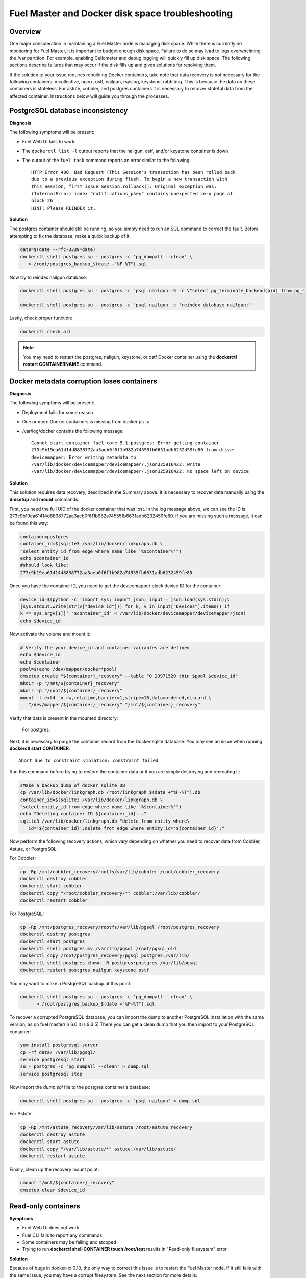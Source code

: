 

.. _docker-disk-full-top-tshoot:

Fuel Master and Docker disk space troubleshooting
-------------------------------------------------

Overview
++++++++

One major consideration in maintaining a Fuel Master node is managing disk
space. While there is currently no monitoring for Fuel Master, it is important
to budget enough disk space. Failure to do so may lead to logs overwhelming the
/var partition. For example, enabling Ceilometer and debug logging will quickly
fill up disk space.
The following sections describe failures that may occur
if the disk fills up
and gives solutions for resolving them.

If the solution to your issue requires rebuilding Docker containers, take note
that data recovery is not necessary for the following containers: mcollective,
nginx, ostf, nailgun, rsyslog, keystone, rabbitmq. This is because the data on
these containers is stateless. For astute, cobbler, and postgres containers it
is necessary to recover stateful data from the affected container. Instructions
below will guide you through the processes.

PostgreSQL database inconsistency
+++++++++++++++++++++++++++++++++

**Diagnosis**

The following symptoms will be present:

* Fuel Web UI fails to work
* The ``dockerctl list -l`` output
  reports that the nailgun, ostf, and/or keystone container is down
* The output of the ``fuel task`` command reports an error
  similar to the following::

    HTTP Error 400: Bad Request (This Session's transaction has been rolled back
    due to a previous exception during flush. To begin a new transaction with
    this Session, first issue Session.rollback(). Original exception was:
    (InternalError) index "notifications_pkey" contains unexpected zero page at
    block 26
    HINT: Please REINDEX it.


**Solution**

The postgres container should still be running,
so you simply need to run an SQL command to correct the fault.
Before attempting to fix the
database, make a quick backup of it:

.. code-block:: bash

   date=$(date --rfc-3339=date)
   dockerctl shell postgres su - postgres -c 'pg_dumpall --clean' \
      > /root/postgres_backup_$(date +"%F-%T").sql


Now try to reindex nailgun database:

.. code-block:: bash

   dockerctl shell postgres su - postgres -c "psql nailgun -S -c \"select pg_terminate_backend(pid) from pg_stat_activity where datname='nailgun';\""

   dockerctl shell postgres su - postgres -c "psql nailgun -c 'reindex database nailgun;'"

Lastly, check proper function:

.. code-block:: bash

   dockerctl check all

.. note:: You may need to restart the postgres, nailgun, keystone,
   or ostf Docker container
   using the **dockerctl restart CONTAINERNAME** command.

Docker metadata corruption loses containers
+++++++++++++++++++++++++++++++++++++++++++

**Diagnosis**

The following symptoms will be present:

* Deployment fails for some reason
* One or more Docker containers is missing from docker ps -a
* /var/log/docker contains the following message::

    Cannot start container fuel-core-5.1-postgres: Error getting container
    273c9b19ea61414d8838772aa3aeb0f6f1b982a74555fb6631adb6232459fe80 from driver
    devicemapper: Error writing metadata to
    /var/lib/docker/devicemapper/devicemapper/.json325916422: write
    /var/lib/docker/devicemapper/devicemapper/.json325916422: no space left on device

**Solution**

This solution requires data recovery, described in the Summary above.
It is necessary to recover data manually
using the **dmsetup** and **mount** commands.

First, you need the full UID of the docker container that was lost. In the log
message above, we can see the ID is
273c9b19ea61414d8838772aa3aeb0f6f1b982a74555fb6631adb6232459fe80. If you are
missing such a message, it can be found this way:

.. code-block:: bash

   container=postgres
   container_id=$(sqlite3 /var/lib/docker/linkgraph.db \
   "select entity_id from edge where name like '%$container%'")
   echo $container_id
   #should look like:
   273c9b19ea61414d8838772aa3aeb0f6f1b982a74555fb6631adb6232459fe80

Once you have the container ID, you need to get the devicemapper block device
ID for the container:

.. code-block:: bash

   device_id=$(python -c 'import sys; import json; input = json.load(sys.stdin);\
   [sys.stdout.write(str(v["device_id"])) for k, v in input["Devices"].items() if
   k == sys.argv[1]]' "$container_id" < /var/lib/docker/devicemapper/devicemapper/json)
   echo $device_id

Now activate the volume and mount it:

.. code-block:: bash

   # Verify the your device_id and container variables are defined
   echo $device_id
   echo $container
   pool=$(echo /dev/mapper/docker*pool)
   dmsetup create "${container}_recovery" --table "0 20971520 thin $pool $device_id"
   mkdir -p "/mnt/${container}_recovery"
   mkdir -p "/root/${container}_recovery"
   mount -t ext4 -o rw,relatime,barrier=1,stripe=16,data=ordered,discard \
      "/dev/mapper/${container}_recovery" "/mnt/${container}_recovery"


Verify that data is present in the mounted directory:

   For postgres:
.. code-block:: bash
   ls -la /mnt/${container}_recovery/rootfs/var/lib/pgsql/9.3/data/
   For astute:
.. code-block:: bash
   ls -la /mnt/${container}_recovery/rootfs/var/lib/astute 
   For cobbler:
.. code-block:: bash
   ls -la /mnt/${container}_recovery/rootfs/var/lib/cobbler 


Next, it is necessary to purge the container record from the Docker sqlite
database. You may see an issue when running **dockerctl start CONTAINER**::

   Abort due to constraint violation: constraint failed

Run this command before trying to restore the container data
or if you are simply destroying and recreating it:

.. code-block:: bash

   #Make a backup dump of docker sqlite DB
   cp /var/lib/docker/linkgraph.db /root/linkgraph_$(date +"%F-%T").db
   container_id=$(sqlite3 /var/lib/docker/linkgraph.db \
   "select entity_id from edge where name like '%$container%'")
   echo "Deleting container ID ${container_id}..."
   sqlite3 /var/lib/docker/linkgraph.db "delete from entity where\
      id='${container_id}';delete from edge where entity_id='${container_id}';"

Now perform the following recovery actions,
which vary depending on whether you need to recover data
from Cobbler, Astute, or PostgreSQL:

For Cobbler:

.. code-block:: bash

   cp -Rp /mnt/cobbler_recovery/rootfs/var/lib/cobbler /root/cobbler_recovery
   dockerctl destroy cobbler
   dockerctl start cobbler
   dockerctl copy "/root/cobbler_recovery/*" cobbler:/var/lib/cobbler/
   dockerctl restart cobbler

For PostgreSQL:

.. code-block:: bash

   cp -Rp /mnt/postgres_recovery/rootfs/var/lib/pgsql /root/postgres_recovery
   dockerctl destroy postgres
   dockerctl start postgres
   dockerctl shell postgres mv /var/lib/pgsql /root/pgsql_old
   dockerctl copy /root/postgres_recovery/pgsql postgres:/var/lib/
   dockerctl shell postgres chown -R postgres:postgres /var/lib/pgsql
   dockerctl restart postgres nailgun keystone ostf

You may want to make a PostgreSQL backup at this point:

.. code-block:: bash

   dockerctl shell postgres su - postgres -c 'pg_dumpall --clean' \
         > /root/postgres_backup_$(date +"%F-%T").sql

To recover a corrupted PostgreSQL database,
you can import the dump to another PostgreSQL installation with the same version,
as on fuel master(in 6.0 it is 9.3.5)
There you can get a clean dump
that you then import to your PostgreSQL container:

.. code-block:: bash

   yum install postgresql-server
   cp -rf data/ /var/lib/pgsql/
   service postgresql start
   su - postgres -c 'pg_dumpall --clean' > dump.sql
   service postgresql stop

Now import the *dump.sql* file to the postgres container's database:

.. code-block:: bash

   dockerctl shell postgres su - postgres -c "psql nailgun" < dump.sql

For Astute:

.. code-block:: bash

   cp -Rp /mnt/astute_recovery/var/lib/astute /root/astute_recovery
   dockerctl destroy astute
   dockerctl start astute
   dockerctl copy "/var/lib/astute/*" astute:/var/lib/astute/
   dockerctl restart astute

Finally, clean up the recovery mount point:

.. code-block:: bash

   umount "/mnt/${container}_recovery"
   dmsetup clear $device_id


Read-only containers
++++++++++++++++++++

**Symptoms**

* Fuel Web UI does not work
* Fuel CLI fails to report any commands
* Some containers may be failing and stopped
* Trying to run **dockerctl shell CONTAINER touch /root/test** results in
  "Read-only filesystem" error

**Solution**

Because of bugs in docker-io 0.10,
the only way to correct this issue is to restart the Fuel Master node.
If it still fails with the same issue,
you may have a corrupt filesystem.
See the next section for more details.

Corrupt ext4 filesystem on Docker container
+++++++++++++++++++++++++++++++++++++++++++

**Symptoms**

Error::

  Cannot start container fuel-core-5.1-rsync: Error getting container
  df5f1adfe6858a13b0a9fe81217bf7db33d41a3d4ab8088d12d4301023d4cca3 from driver
  devicemapper: Error mounting
  '/dev/mapper/docker-253:2-341202-df5f1adfe6858a...d41a3d4ab8088d12d4301023d4cca3'
  on
  '/var/lib/docker/devicemapper/mnt/df5f1adfe6858a...d41a3d4ab8088d12d4301023d4cca3':
  invalid argument

**Solution**

If the container affected is stateful, it is necessary to recover the data.
Otherwise, you can simply destroy and recreate stateless containers.

For stateless containers:

.. code-block:: bash

   container="rsync" # Change container name
   dockerctl destroy $container
   dockerctl start $container

For stateful containers:

.. code-block:: bash

   container_id=$(sqlite3 /var/lib/docker/linkgraph.db \
   "select entity_id from edge where name like '%$container%'")
   echo $container_id
   umount -l /dev/mapper/docker-*$container_id
   fsck -y /dev/mapper/docker-*$container_id
   dockerctl start $container
